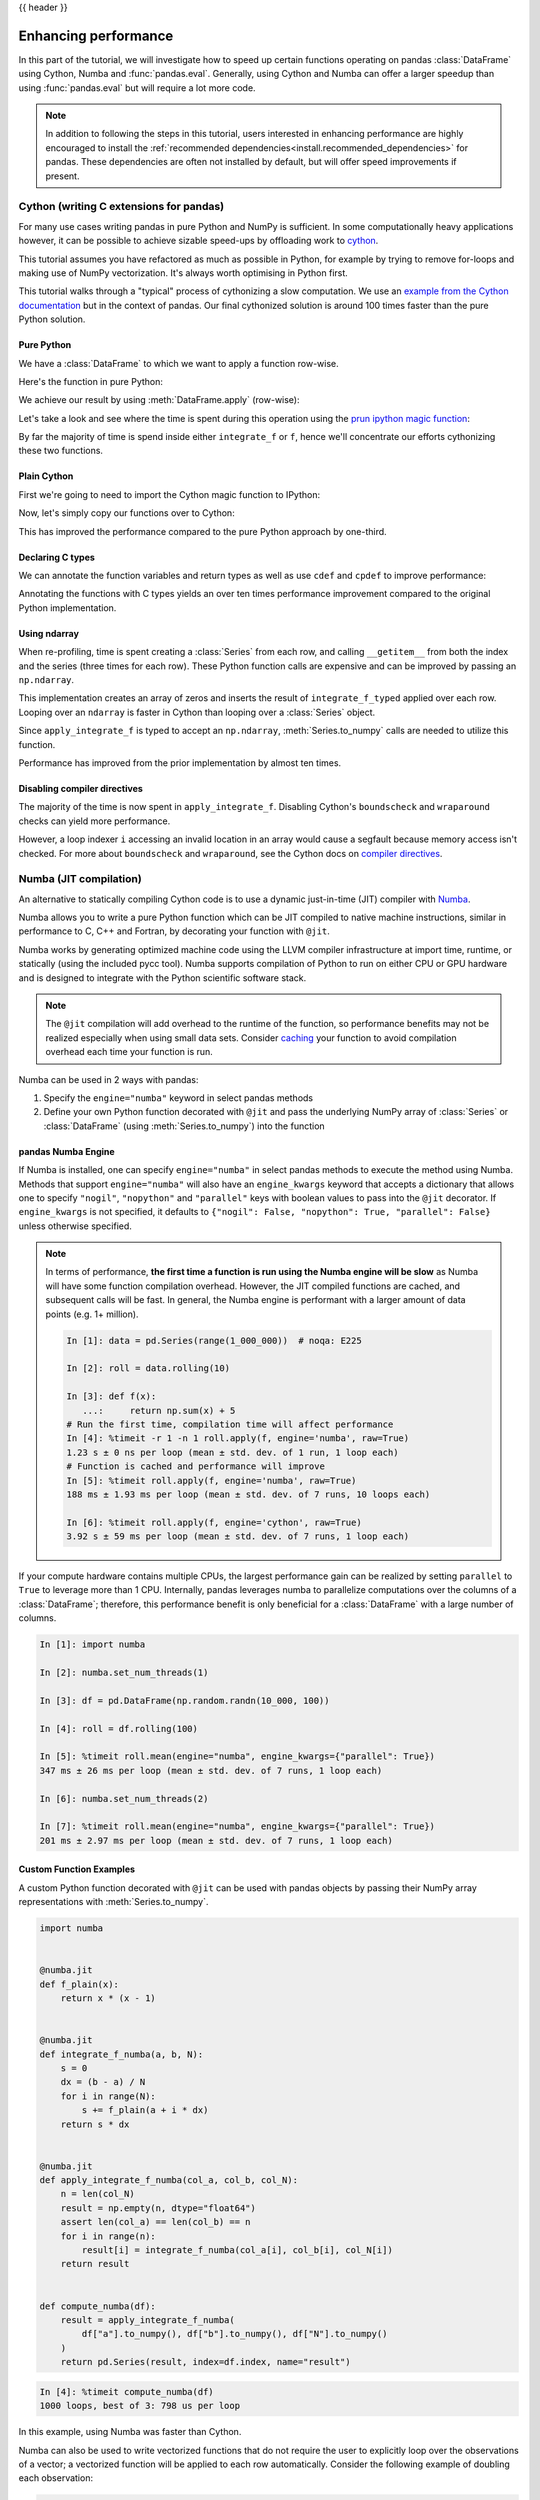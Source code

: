 .. _enhancingperf:

{{ header }}

*********************
Enhancing performance
*********************

In this part of the tutorial, we will investigate how to speed up certain
functions operating on pandas :class:`DataFrame` using Cython, Numba and :func:`pandas.eval`.
Generally, using Cython and Numba can offer a larger speedup than using :func:`pandas.eval`
but will require a lot more code.

.. note::

   In addition to following the steps in this tutorial, users interested in enhancing
   performance are highly encouraged to install the
   :ref:`recommended dependencies<install.recommended_dependencies>` for pandas.
   These dependencies are often not installed by default, but will offer speed
   improvements if present.

.. _enhancingperf.cython:

Cython (writing C extensions for pandas)
----------------------------------------

For many use cases writing pandas in pure Python and NumPy is sufficient. In some
computationally heavy applications however, it can be possible to achieve sizable
speed-ups by offloading work to `cython <https://cython.org/>`__.

This tutorial assumes you have refactored as much as possible in Python, for example
by trying to remove for-loops and making use of NumPy vectorization. It's always worth
optimising in Python first.

This tutorial walks through a "typical" process of cythonizing a slow computation.
We use an `example from the Cython documentation <https://docs.cython.org/en/latest/src/quickstart/cythonize.html>`__
but in the context of pandas. Our final cythonized solution is around 100 times
faster than the pure Python solution.

.. _enhancingperf.pure:

Pure Python
~~~~~~~~~~~

We have a :class:`DataFrame` to which we want to apply a function row-wise.

.. ipython:: python

   df = pd.DataFrame(
       {
           "a": np.random.randn(1000),
           "b": np.random.randn(1000),
           "N": np.random.randint(100, 1000, (1000)),
           "x": "x",
       }
   )
   df

Here's the function in pure Python:

.. ipython:: python

   def f(x):
       return x * (x - 1)


   def integrate_f(a, b, N):
       s = 0
       dx = (b - a) / N
       for i in range(N):
           s += f(a + i * dx)
       return s * dx

We achieve our result by using :meth:`DataFrame.apply` (row-wise):

.. ipython:: python

   %timeit df.apply(lambda x: integrate_f(x["a"], x["b"], x["N"]), axis=1)

Let's take a look and see where the time is spent during this operation
using the `prun ipython magic function <https://ipython.readthedocs.io/en/stable/interactive/magics.html#magic-prun>`__:

.. ipython:: python

   # most time consuming 4 calls
   %prun -l 4 df.apply(lambda x: integrate_f(x['a'], x['b'], x['N']), axis=1)  # noqa E999

By far the majority of time is spend inside either ``integrate_f`` or ``f``,
hence we'll concentrate our efforts cythonizing these two functions.

.. _enhancingperf.plain:

Plain Cython
~~~~~~~~~~~~

First we're going to need to import the Cython magic function to IPython:

.. ipython:: python
   :okwarning:

   %load_ext Cython


Now, let's simply copy our functions over to Cython:

.. ipython::

   In [2]: %%cython
      ...: def f_plain(x):
      ...:     return x * (x - 1)
      ...: def integrate_f_plain(a, b, N):
      ...:     s = 0
      ...:     dx = (b - a) / N
      ...:     for i in range(N):
      ...:         s += f_plain(a + i * dx)
      ...:     return s * dx
      ...:


.. ipython:: python

   %timeit df.apply(lambda x: integrate_f_plain(x["a"], x["b"], x["N"]), axis=1)

This has improved the performance compared to the pure Python approach by one-third.

.. _enhancingperf.type:

Declaring C types
~~~~~~~~~~~~~~~~~

We can annotate the function variables and return types as well as use ``cdef``
and ``cpdef`` to improve performance:

.. ipython::

   In [3]: %%cython
      ...: cdef double f_typed(double x) except? -2:
      ...:     return x * (x - 1)
      ...: cpdef double integrate_f_typed(double a, double b, int N):
      ...:     cdef int i
      ...:     cdef double s, dx
      ...:     s = 0
      ...:     dx = (b - a) / N
      ...:     for i in range(N):
      ...:         s += f_typed(a + i * dx)
      ...:     return s * dx
      ...:

.. ipython:: python

   %timeit df.apply(lambda x: integrate_f_typed(x["a"], x["b"], x["N"]), axis=1)

Annotating the functions with C types yields an over ten times performance improvement compared to
the original Python implementation.

.. _enhancingperf.ndarray:

Using ndarray
~~~~~~~~~~~~~

When re-profiling, time is spent creating a :class:`Series` from each row, and calling ``__getitem__`` from both
the index and the series (three times for each row). These Python function calls are expensive and
can be improved by passing an ``np.ndarray``.

.. ipython:: python

   %prun -l 4 df.apply(lambda x: integrate_f_typed(x['a'], x['b'], x['N']), axis=1)

.. ipython::

   In [4]: %%cython
      ...: cimport numpy as np
      ...: import numpy as np
      ...: np.import_array()
      ...: cdef double f_typed(double x) except? -2:
      ...:     return x * (x - 1)
      ...: cpdef double integrate_f_typed(double a, double b, int N):
      ...:     cdef int i
      ...:     cdef double s, dx
      ...:     s = 0
      ...:     dx = (b - a) / N
      ...:     for i in range(N):
      ...:         s += f_typed(a + i * dx)
      ...:     return s * dx
      ...: cpdef np.ndarray[double] apply_integrate_f(np.ndarray col_a, np.ndarray col_b,
      ...:                                            np.ndarray col_N):
      ...:     assert (col_a.dtype == np.float64
      ...:             and col_b.dtype == np.float64 and col_N.dtype == np.dtype(int))
      ...:     cdef Py_ssize_t i, n = len(col_N)
      ...:     assert (len(col_a) == len(col_b) == n)
      ...:     cdef np.ndarray[double] res = np.empty(n)
      ...:     for i in range(len(col_a)):
      ...:         res[i] = integrate_f_typed(col_a[i], col_b[i], col_N[i])
      ...:     return res
      ...:


This implementation creates an array of zeros and inserts the result
of ``integrate_f_typed`` applied over each row. Looping over an ``ndarray`` is faster
in Cython than looping over a :class:`Series` object.

Since ``apply_integrate_f`` is typed to accept an ``np.ndarray``, :meth:`Series.to_numpy`
calls are needed to utilize this function.

.. ipython:: python

   %timeit apply_integrate_f(df['a'].to_numpy(), df['b'].to_numpy(), df['N'].astype(int).to_numpy())

Performance has improved from the prior implementation by almost ten times.

.. _enhancingperf.boundswrap:

Disabling compiler directives
~~~~~~~~~~~~~~~~~~~~~~~~~~~~~

The majority of the time is now spent in ``apply_integrate_f``. Disabling Cython's ``boundscheck``
and ``wraparound`` checks can yield more performance.

.. ipython:: python

   %prun -l 4 apply_integrate_f(df['a'].to_numpy(), df['b'].to_numpy(), df['N'].astype(int).to_numpy())

.. ipython::

   In [5]: %%cython
      ...: cimport cython
      ...: cimport numpy as np
      ...: import numpy as np
      ...: np.import_array()
      ...: cdef np.float64_t f_typed(np.float64_t x) except? -2:
      ...:     return x * (x - 1)
      ...: cpdef np.float64_t integrate_f_typed(np.float64_t a, np.float64_t b, np.int64_t N):
      ...:     cdef np.int64_t i
      ...:     cdef np.float64_t s = 0.0, dx
      ...:     dx = (b - a) / N
      ...:     for i in range(N):
      ...:         s += f_typed(a + i * dx)
      ...:     return s * dx
      ...: @cython.boundscheck(False)
      ...: @cython.wraparound(False)
      ...: cpdef np.ndarray[np.float64_t] apply_integrate_f_wrap(
      ...:     np.ndarray[np.float64_t] col_a,
      ...:     np.ndarray[np.float64_t] col_b,
      ...:     np.ndarray[np.int64_t] col_N
      ...: ):
      ...:     cdef np.int64_t i, n = len(col_N)
      ...:     assert len(col_a) == len(col_b) == n
      ...:     cdef np.ndarray[np.float64_t] res = np.empty(n, dtype=np.float64)
      ...:     for i in range(n):
      ...:         res[i] = integrate_f_typed(col_a[i], col_b[i], col_N[i])
      ...:     return res
      ...:

.. ipython:: python

   %timeit apply_integrate_f_wrap(df['a'].to_numpy(), df['b'].to_numpy(), df['N'].astype(int).to_numpy())

However, a loop indexer ``i`` accessing an invalid location in an array would cause a segfault because memory access isn't checked.
For more about ``boundscheck`` and ``wraparound``, see the Cython docs on
`compiler directives <https://cython.readthedocs.io/en/latest/src/userguide/source_files_and_compilation.html#compiler-directives>`__.

.. _enhancingperf.numba:

Numba (JIT compilation)
-----------------------

An alternative to statically compiling Cython code is to use a dynamic just-in-time (JIT) compiler with `Numba <https://numba.pydata.org/>`__.

Numba allows you to write a pure Python function which can be JIT compiled to native machine instructions, similar in performance to C, C++ and Fortran,
by decorating your function with ``@jit``.

Numba works by generating optimized machine code using the LLVM compiler infrastructure at import time, runtime, or statically (using the included pycc tool).
Numba supports compilation of Python to run on either CPU or GPU hardware and is designed to integrate with the Python scientific software stack.

.. note::

    The ``@jit`` compilation will add overhead to the runtime of the function, so performance benefits may not be realized especially when using small data sets.
    Consider `caching <https://numba.readthedocs.io/en/stable/developer/caching.html>`__ your function to avoid compilation overhead each time your function is run.

Numba can be used in 2 ways with pandas:

#. Specify the ``engine="numba"`` keyword in select pandas methods
#. Define your own Python function decorated with ``@jit`` and pass the underlying NumPy array of :class:`Series` or :class:`DataFrame` (using :meth:`Series.to_numpy`) into the function

pandas Numba Engine
~~~~~~~~~~~~~~~~~~~

If Numba is installed, one can specify ``engine="numba"`` in select pandas methods to execute the method using Numba.
Methods that support ``engine="numba"`` will also have an ``engine_kwargs`` keyword that accepts a dictionary that allows one to specify
``"nogil"``, ``"nopython"`` and ``"parallel"`` keys with boolean values to pass into the ``@jit`` decorator.
If ``engine_kwargs`` is not specified, it defaults to ``{"nogil": False, "nopython": True, "parallel": False}`` unless otherwise specified.

.. note::

   In terms of performance, **the first time a function is run using the Numba engine will be slow**
   as Numba will have some function compilation overhead. However, the JIT compiled functions are cached,
   and subsequent calls will be fast. In general, the Numba engine is performant with
   a larger amount of data points (e.g. 1+ million).

   .. code-block:: ipython

      In [1]: data = pd.Series(range(1_000_000))  # noqa: E225

      In [2]: roll = data.rolling(10)

      In [3]: def f(x):
         ...:     return np.sum(x) + 5
      # Run the first time, compilation time will affect performance
      In [4]: %timeit -r 1 -n 1 roll.apply(f, engine='numba', raw=True)
      1.23 s ± 0 ns per loop (mean ± std. dev. of 1 run, 1 loop each)
      # Function is cached and performance will improve
      In [5]: %timeit roll.apply(f, engine='numba', raw=True)
      188 ms ± 1.93 ms per loop (mean ± std. dev. of 7 runs, 10 loops each)

      In [6]: %timeit roll.apply(f, engine='cython', raw=True)
      3.92 s ± 59 ms per loop (mean ± std. dev. of 7 runs, 1 loop each)

If your compute hardware contains multiple CPUs, the largest performance gain can be realized by setting ``parallel`` to ``True``
to leverage more than 1 CPU. Internally, pandas leverages numba to parallelize computations over the columns of a :class:`DataFrame`;
therefore, this performance benefit is only beneficial for a :class:`DataFrame` with a large number of columns.

.. code-block:: ipython

   In [1]: import numba

   In [2]: numba.set_num_threads(1)

   In [3]: df = pd.DataFrame(np.random.randn(10_000, 100))

   In [4]: roll = df.rolling(100)

   In [5]: %timeit roll.mean(engine="numba", engine_kwargs={"parallel": True})
   347 ms ± 26 ms per loop (mean ± std. dev. of 7 runs, 1 loop each)

   In [6]: numba.set_num_threads(2)

   In [7]: %timeit roll.mean(engine="numba", engine_kwargs={"parallel": True})
   201 ms ± 2.97 ms per loop (mean ± std. dev. of 7 runs, 1 loop each)

Custom Function Examples
~~~~~~~~~~~~~~~~~~~~~~~~

A custom Python function decorated with ``@jit`` can be used with pandas objects by passing their NumPy array
representations with :meth:`Series.to_numpy`.

.. code-block:: python

   import numba


   @numba.jit
   def f_plain(x):
       return x * (x - 1)


   @numba.jit
   def integrate_f_numba(a, b, N):
       s = 0
       dx = (b - a) / N
       for i in range(N):
           s += f_plain(a + i * dx)
       return s * dx


   @numba.jit
   def apply_integrate_f_numba(col_a, col_b, col_N):
       n = len(col_N)
       result = np.empty(n, dtype="float64")
       assert len(col_a) == len(col_b) == n
       for i in range(n):
           result[i] = integrate_f_numba(col_a[i], col_b[i], col_N[i])
       return result


   def compute_numba(df):
       result = apply_integrate_f_numba(
           df["a"].to_numpy(), df["b"].to_numpy(), df["N"].to_numpy()
       )
       return pd.Series(result, index=df.index, name="result")


.. code-block:: ipython

   In [4]: %timeit compute_numba(df)
   1000 loops, best of 3: 798 us per loop

In this example, using Numba was faster than Cython.

Numba can also be used to write vectorized functions that do not require the user to explicitly
loop over the observations of a vector; a vectorized function will be applied to each row automatically.
Consider the following example of doubling each observation:

.. code-block:: python

   import numba


   def double_every_value_nonumba(x):
       return x * 2


   @numba.vectorize
   def double_every_value_withnumba(x):  # noqa E501
       return x * 2

.. code-block:: ipython

   # Custom function without numba
   In [5]: %timeit df["col1_doubled"] = df["a"].apply(double_every_value_nonumba)  # noqa E501
   1000 loops, best of 3: 797 us per loop

   # Standard implementation (faster than a custom function)
   In [6]: %timeit df["col1_doubled"] = df["a"] * 2
   1000 loops, best of 3: 233 us per loop

   # Custom function with numba
   In [7]: %timeit df["col1_doubled"] = double_every_value_withnumba(df["a"].to_numpy())
   1000 loops, best of 3: 145 us per loop

Caveats
~~~~~~~

Numba is best at accelerating functions that apply numerical functions to NumPy
arrays. If you try to ``@jit`` a function that contains unsupported `Python <https://numba.readthedocs.io/en/stable/reference/pysupported.html>`__
or `NumPy <https://numba.readthedocs.io/en/stable/reference/numpysupported.html>`__
code, compilation will revert `object mode <https://numba.readthedocs.io/en/stable/glossary.html#term-object-mode>`__ which
will mostly likely not speed up your function. If you would
prefer that Numba throw an error if it cannot compile a function in a way that
speeds up your code, pass Numba the argument
``nopython=True`` (e.g.  ``@jit(nopython=True)``). For more on
troubleshooting Numba modes, see the `Numba troubleshooting page
<https://numba.readthedocs.io/en/stable/user/troubleshoot.html>`__.

Using ``parallel=True`` (e.g. ``@jit(parallel=True)``) may result in a ``SIGABRT`` if the threading layer leads to unsafe
behavior. You can first `specify a safe threading layer <https://numba.readthedocs.io/en/stable/user/threading-layer.html#selecting-a-threading-layer-for-safe-parallel-execution>`__
before running a JIT function with ``parallel=True``.

Generally if the you encounter a segfault (``SIGSEGV``) while using Numba, please report the issue
to the `Numba issue tracker. <https://github.com/numba/numba/issues/new/choose>`__

.. _enhancingperf.eval:

Expression evaluation via :func:`~pandas.eval`
----------------------------------------------

The top-level function :func:`pandas.eval` implements performant expression evaluation of
:class:`~pandas.Series` and :class:`~pandas.DataFrame`. Expression evaluation allows operations
to be expressed as strings and can potentially provide a performance improvement
by evaluate arithmetic and boolean expression all at once for large :class:`~pandas.DataFrame`.

.. note::

   You should not use :func:`~pandas.eval` for simple
   expressions or for expressions involving small DataFrames. In fact,
   :func:`~pandas.eval` is many orders of magnitude slower for
   smaller expressions or objects than plain Python. A good rule of thumb is
   to only use :func:`~pandas.eval` when you have a
   :class:`~pandas.core.frame.DataFrame` with more than 10,000 rows.

Supported syntax
~~~~~~~~~~~~~~~~

These operations are supported by :func:`pandas.eval`:

* Arithmetic operations except for the left shift (``<<``) and right shift
  (``>>``) operators, e.g., ``df + 2 * pi / s ** 4 % 42 - the_golden_ratio``
* Comparison operations, including chained comparisons, e.g., ``2 < df < df2``
* Boolean operations, e.g., ``df < df2 and df3 < df4 or not df_bool``
* ``list`` and ``tuple`` literals, e.g., ``[1, 2]`` or ``(1, 2)``
* Attribute access, e.g., ``df.a``
* Subscript expressions, e.g., ``df[0]``
* Simple variable evaluation, e.g., ``pd.eval("df")`` (this is not very useful)
* Math functions: ``sin``, ``cos``, ``exp``, ``log``, ``expm1``, ``log1p``,
  ``sqrt``, ``sinh``, ``cosh``, ``tanh``, ``arcsin``, ``arccos``, ``arctan``, ``arccosh``,
  ``arcsinh``, ``arctanh``, ``abs``, ``arctan2`` and ``log10``.

The following Python syntax is **not** allowed:

* Expressions

    * Function calls other than math functions.
    * ``is``/``is not`` operations
    * ``if`` expressions
    * ``lambda`` expressions
    * ``list``/``set``/``dict`` comprehensions
    * Literal ``dict`` and ``set`` expressions
    * ``yield`` expressions
    * Generator expressions
    * Boolean expressions consisting of only scalar values

* Statements

    * Neither `simple <https://docs.python.org/3/reference/simple_stmts.html>`__
      or `compound <https://docs.python.org/3/reference/compound_stmts.html>`__
      statements are allowed. This includes ``for``, ``while``, and
      ``if``.

Local variables
~~~~~~~~~~~~~~~

You must *explicitly reference* any local variable that you want to use in an
expression by placing the ``@`` character in front of the name. This mechanism is
the same for both :meth:`DataFrame.query` and :meth:`DataFrame.eval`. For example,

.. ipython:: python

   df = pd.DataFrame(np.random.randn(5, 2), columns=list("ab"))
   newcol = np.random.randn(len(df))
   df.eval("b + @newcol")
   df.query("b < @newcol")

If you don't prefix the local variable with ``@``, pandas will raise an
exception telling you the variable is undefined.

When using :meth:`DataFrame.eval` and :meth:`DataFrame.query`, this allows you
to have a local variable and a :class:`~pandas.DataFrame` column with the same
name in an expression.


.. ipython:: python

   a = np.random.randn()
   df.query("@a < a")
   df.loc[a < df["a"]]  # same as the previous expression

.. warning::

   :func:`pandas.eval` will raise an exception if you cannot use the ``@`` prefix because it
   isn't defined in that context.

   .. ipython:: python
      :okexcept:

      a, b = 1, 2
      pd.eval("@a + b")

   In this case, you should simply refer to the variables like you would in
   standard Python.

   .. ipython:: python

      pd.eval("a + b")


:func:`pandas.eval` parsers
~~~~~~~~~~~~~~~~~~~~~~~~~~~

There are two different expression syntax parsers.

The default ``'pandas'`` parser allows a more intuitive syntax for expressing
query-like operations (comparisons, conjunctions and disjunctions). In
particular, the precedence of the ``&`` and ``|`` operators is made equal to
the precedence of the corresponding boolean operations ``and`` and ``or``.

For example, the above conjunction can be written without parentheses.
Alternatively, you can use the ``'python'`` parser to enforce strict Python
semantics.

.. ipython:: python

   nrows, ncols = 20000, 100
   df1, df2, df3, df4 = [pd.DataFrame(np.random.randn(nrows, ncols)) for _ in range(4)]

   expr = "(df1 > 0) & (df2 > 0) & (df3 > 0) & (df4 > 0)"
   x = pd.eval(expr, parser="python")
   expr_no_parens = "df1 > 0 & df2 > 0 & df3 > 0 & df4 > 0"
   y = pd.eval(expr_no_parens, parser="pandas")
   np.all(x == y)


The same expression can be "anded" together with the word :keyword:`and` as
well:

.. ipython:: python

   expr = "(df1 > 0) & (df2 > 0) & (df3 > 0) & (df4 > 0)"
   x = pd.eval(expr, parser="python")
   expr_with_ands = "df1 > 0 and df2 > 0 and df3 > 0 and df4 > 0"
   y = pd.eval(expr_with_ands, parser="pandas")
   np.all(x == y)

The :keyword:`and` and :keyword:`or` operators here have the same precedence that they would
in Python.


:func:`pandas.eval` engines
~~~~~~~~~~~~~~~~~~~~~~~~~~~

There are two different expression engines.

The ``'numexpr'`` engine is the more performant engine that can yield performance improvements
compared to standard Python syntax for large :class:`DataFrame`. This engine requires the
optional dependency ``numexpr`` to be installed.

The ``'python'`` engine is generally *not* useful except for testing
other evaluation engines against it. You will achieve **no** performance
benefits using :func:`~pandas.eval` with ``engine='python'`` and may
incur a performance hit.

.. ipython:: python

   %timeit df1 + df2 + df3 + df4

.. ipython:: python

   %timeit pd.eval("df1 + df2 + df3 + df4", engine="python")


The :meth:`DataFrame.eval` method
~~~~~~~~~~~~~~~~~~~~~~~~~~~~~~~~~

In addition to the top level :func:`pandas.eval` function you can also
evaluate an expression in the "context" of a :class:`~pandas.DataFrame`.

.. ipython:: python
   :suppress:

   try:
       del a
   except NameError:
       pass

   try:
       del b
   except NameError:
       pass

.. ipython:: python

   df = pd.DataFrame(np.random.randn(5, 2), columns=["a", "b"])
   df.eval("a + b")

Any expression that is a valid :func:`pandas.eval` expression is also a valid
:meth:`DataFrame.eval` expression, with the added benefit that you don't have to
prefix the name of the :class:`~pandas.DataFrame` to the column(s) you're
interested in evaluating.

In addition, you can perform assignment of columns within an expression.
This allows for *formulaic evaluation*. The assignment target can be a
new column name or an existing column name, and it must be a valid Python
identifier.

.. ipython:: python

   df = pd.DataFrame(dict(a=range(5), b=range(5, 10)))
   df = df.eval("c = a + b")
   df = df.eval("d = a + b + c")
   df = df.eval("a = 1")
   df

A copy of the :class:`DataFrame` with the
new or modified columns is returned, and the original frame is unchanged.

.. ipython:: python

   df
   df.eval("e = a - c")
   df

Multiple column assignments can be performed by using a multi-line string.

.. ipython:: python

   df.eval(
       """
   c = a + b
   d = a + b + c
   a = 1""",
   )

The equivalent in standard Python would be

.. ipython:: python

   df = pd.DataFrame(dict(a=range(5), b=range(5, 10)))
   df["c"] = df["a"] + df["b"]
   df["d"] = df["a"] + df["b"] + df["c"]
   df["a"] = 1
   df


:func:`~pandas.eval` performance comparison
~~~~~~~~~~~~~~~~~~~~~~~~~~~~~~~~~~~~~~~~~~~

:func:`pandas.eval` works well with expressions containing large arrays.

.. ipython:: python

   nrows, ncols = 20000, 100
   df1, df2, df3, df4 = [pd.DataFrame(np.random.randn(nrows, ncols)) for _ in range(4)]


:class:`DataFrame` arithmetic:

.. ipython:: python

   %timeit df1 + df2 + df3 + df4

.. ipython:: python

   %timeit pd.eval("df1 + df2 + df3 + df4")


:class:`DataFrame` comparison:

.. ipython:: python

   %timeit (df1 > 0) & (df2 > 0) & (df3 > 0) & (df4 > 0)

.. ipython:: python

   %timeit pd.eval("(df1 > 0) & (df2 > 0) & (df3 > 0) & (df4 > 0)")


:class:`DataFrame` arithmetic with unaligned axes.

.. ipython:: python

   s = pd.Series(np.random.randn(50))
   %timeit df1 + df2 + df3 + df4 + s

.. ipython:: python

   %timeit pd.eval("df1 + df2 + df3 + df4 + s")

.. note::

   Operations such as

   .. code-block:: python

      1 and 2  # would parse to 1 & 2, but should evaluate to 2
      3 or 4  # would parse to 3 | 4, but should evaluate to 3
      ~1  # this is okay, but slower when using eval

   should be performed in Python. An exception will be raised if you try to
   perform any boolean/bitwise operations with scalar operands that are not
   of type ``bool`` or ``np.bool_``.

Here is a plot showing the running time of
:func:`pandas.eval` as function of the size of the frame involved in the
computation. The two lines are two different engines.

..
    The eval-perf.png figure below was generated with /doc/scripts/eval_performance.py

.. image:: ../_static/eval-perf.png

You will only see the performance benefits of using the ``numexpr`` engine with :func:`pandas.eval` if your :class:`~pandas.DataFrame`
has more than approximately 100,000 rows.

This plot was created using a :class:`DataFrame` with 3 columns each containing
floating point values generated using ``numpy.random.randn()``.

Expression evaluation limitations with ``numexpr``
~~~~~~~~~~~~~~~~~~~~~~~~~~~~~~~~~~~~~~~~~~~~~~~~~~

Expressions that would result in an object dtype or involve datetime operations
because of ``NaT`` must be evaluated in Python space, but part of an expression
can still be evaluated with ``numexpr``. For example:

.. ipython:: python

   df = pd.DataFrame(
       {"strings": np.repeat(list("cba"), 3), "nums": np.repeat(range(3), 3)}
   )
   df
   df.query("strings == 'a' and nums == 1")

The numeric part of the comparison (``nums == 1``) will be evaluated by
``numexpr`` and the object part of the comparison (``"strings == 'a'``) will
be evaluated by Python.
